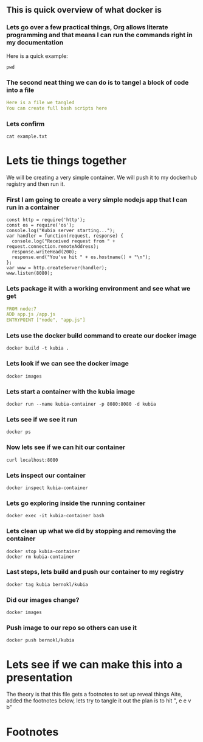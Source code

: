 ** This is quick overview of what docker is

*** Lets go over a few practical things, Org allows literate programming and that means I can run the commands right in my documentation
Here is a quick example:
#+begin_src shell :results raw
pwd
#+end_src

*** The second neat thing we can do is to tangel a block of code into a file
#+begin_src yaml :tangle test/example.txt
Here is a file we tangled
You can create full bash scripts here
#+end_src

*** Lets confirm
#+begin_src shell :results raw
cat example.txt
#+end_src

* Lets tie things together
  We will be creating a very simple container.
  We will  push it to my dockerhub registry and then run it.

*** First I am going to create a very simple nodejs app that I can run in a container
#+begin_src nodejs :tangle app.js
const http = require('http');
const os = require('os');
console.log("Kubia server starting...");
var handler = function(request, response) {
  console.log("Received request from " + request.connection.remoteAddress);
  response.writeHead(200);
  response.end("You've hit " + os.hostname() + "\n");
};
var www = http.createServer(handler);
www.listen(8080);
#+end_src

*** Lets package it with a working environment and see what we get
#+begin_src yaml :tangle Dockerfile 
FROM node:7
ADD app.js /app.js
ENTRYPOINT ["node", "app.js"]
#+end_src

*** Lets use the docker build command to create our docker image
#+begin_src shell :results raw
docker build -t kubia .
#+end_src


*** Lets look if we can see the docker image
#+begin_src shell :results raw
docker images
#+end_src


*** Lets start a container with the kubia image
#+begin_src shell :results raw
docker run --name kubia-container -p 8080:8080 -d kubia
#+end_src


*** Lets see if we see it run
#+begin_src shell :results raw
docker ps
#+end_src


*** Now lets see if we can hit our container
#+begin_src shell :results raw
curl localhost:8080
#+end_src


*** Lets inspect our container
#+begin_src shell :results raw
docker inspect kubia-container
#+end_src

*** Lets go exploring inside the running container
#+begin_src shell :results raw
docker exec -it kubia-container bash
#+end_src

*** Lets clean up what we did by stopping and removing the container
#+begin_src shell :results raw
docker stop kubia-container
docker rm kubia-container
#+end_src


*** Last steps, lets build and push our container to my registry
#+begin_src shell :results raw
docker tag kubia bernokl/kubia
#+end_src


*** Did our images change?
#+begin_src shell :results raw
docker images
#+end_src


*** Push image to our repo so others can use it
#+begin_src shell :results raw
docker push bernokl/kubia
#+end_src


* Lets see if we can make this into a presentation
The theory is that this file gets a footnotes to set up reveal things
Aite, added the footnotes below, lets try to tangle it out the plan is to hit ", e e v b"


* Footnotes

#+REVEAL_ROOT: https://cdnjs.cloudflare.com/ajax/libs/reveal.js/3.9.2
# #+REVEAL_TITLE_SLIDE:
#+NOREVEAL_DEFAULT_FRAG_STYLE: YY
#+NOREVEAL_EXTRA_CSS: YY
#+NOREVEAL_EXTRA_JS: YY
#+REVEAL_HLEVEL: 2
#+REVEAL_MARGIN: 0.1
#+REVEAL_WIDTH: 1000
#+REVEAL_HEIGHT: 600
#+REVEAL_MAX_SCALE: 3.5
#+REVEAL_MIN_SCALE: 1.0
#+REVEAL_PLUGINS: (markdown notes highlight multiplex)
#+REVEAL_SLIDE_NUMBER: ""
#+REVEAL_SPEED: 1
#+REVEAL_THEME: sky
#+REVEAL_THEME_OPTIONS: beige|black|blood|league|moon|night|serif|simple|sky|solarized|white
#+REVEAL_TRANS: cube
#+REVEAL_TRANS_OPTIONS: none|cube|fade|concave|convex|page|slide|zoom

#+OPTIONS: num:nil
#+OPTIONS: toc:nil
#+OPTIONS: mathjax:Y
#+OPTIONS: reveal_single_file:nil
#+OPTIONS: reveal_control:t
#+OPTIONS: reveal-progress:t
#+OPTIONS: reveal_history:nil
#+OPTIONS: reveal_center:t
#+OPTIONS: reveal_rolling_links:nil
#+OPTIONS: reveal_keyboard:t
#+OPTIONS: reveal_overview:t
